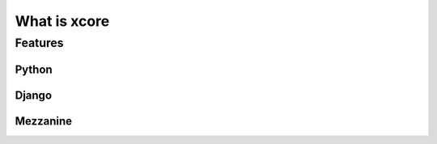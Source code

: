 =============
What is xcore
=============

Features
========

Python
------

Django
------

Mezzanine
---------

